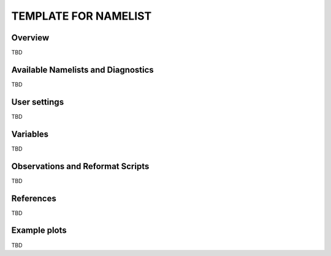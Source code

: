 TEMPLATE FOR NAMELIST
=====================

Overview
--------

TBD


Available Namelists and Diagnostics
-----------------------------------

TBD


User settings
-------------

TBD


Variables
---------

TBD


Observations and Reformat Scripts
---------------------------------

TBD



References
----------

TBD


Example plots
-------------

TBD
















